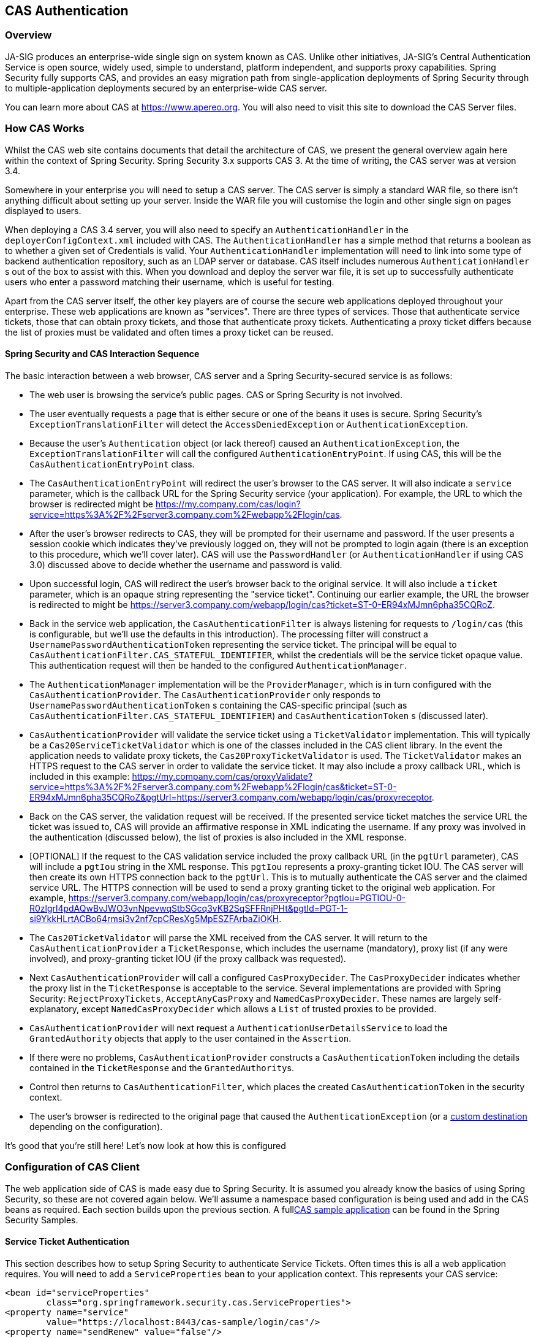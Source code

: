 [[cas]]
== CAS Authentication

[[cas-overview]]
=== Overview
JA-SIG produces an enterprise-wide single sign on system known as CAS.
Unlike other initiatives, JA-SIG's Central Authentication Service is open source, widely used, simple to understand, platform independent, and supports proxy capabilities.
Spring Security fully supports CAS, and provides an easy migration path from single-application deployments of Spring Security through to multiple-application deployments secured by an enterprise-wide CAS server.

You can learn more about CAS at https://www.apereo.org.
You will also need to visit this site to download the CAS Server files.

[[cas-how-it-works]]
=== How CAS Works
Whilst the CAS web site contains documents that detail the architecture of CAS, we present the general overview again here within the context of Spring Security.
Spring Security 3.x supports CAS 3.
At the time of writing, the CAS server was at version 3.4.

Somewhere in your enterprise you will need to setup a CAS server.
The CAS server is simply a standard WAR file, so there isn't anything difficult about setting up your server.
Inside the WAR file you will customise the login and other single sign on pages displayed to users.

When deploying a CAS 3.4 server, you will also need to specify an `AuthenticationHandler` in the `deployerConfigContext.xml` included with CAS.
The `AuthenticationHandler` has a simple method that returns a boolean as to whether a given set of Credentials is valid.
Your `AuthenticationHandler` implementation will need to link into some type of backend authentication repository, such as an LDAP server or database.
CAS itself includes numerous `AuthenticationHandler` s out of the box to assist with this.
When you download and deploy the server war file, it is set up to successfully authenticate users who enter a password matching their username, which is useful for testing.

Apart from the CAS server itself, the other key players are of course the secure web applications deployed throughout your enterprise.
These web applications are known as "services".
There are three types of services.
Those that authenticate service tickets, those that can obtain proxy tickets, and those that authenticate proxy tickets.
Authenticating a proxy ticket differs because the list of proxies must be validated and often times a proxy ticket can be reused.


[[cas-sequence]]
==== Spring Security and CAS Interaction Sequence
The basic interaction between a web browser, CAS server and a Spring Security-secured service is as follows:

* The web user is browsing the service's public pages.
CAS or Spring Security is not involved.
* The user eventually requests a page that is either secure or one of the beans it uses is secure.
Spring Security's `ExceptionTranslationFilter` will detect the `AccessDeniedException` or `AuthenticationException`.
* Because the user's `Authentication` object (or lack thereof) caused an `AuthenticationException`, the `ExceptionTranslationFilter` will call the configured `AuthenticationEntryPoint`.
If using CAS, this will be the `CasAuthenticationEntryPoint` class.
* The `CasAuthenticationEntryPoint` will redirect the user's browser to the CAS server.
It will also indicate a `service` parameter, which is the callback URL for the Spring Security service (your application).
For example, the URL to which the browser is redirected might be https://my.company.com/cas/login?service=https%3A%2F%2Fserver3.company.com%2Fwebapp%2Flogin/cas.
* After the user's browser redirects to CAS, they will be prompted for their username and password.
If the user presents a session cookie which indicates they've previously logged on, they will not be prompted to login again (there is an exception to this procedure, which we'll cover later).
CAS will use the `PasswordHandler` (or `AuthenticationHandler` if using CAS 3.0) discussed above to decide whether the username and password is valid.
* Upon successful login, CAS will redirect the user's browser back to the original service.
It will also include a `ticket` parameter, which is an opaque string representing the "service ticket".
Continuing our earlier example, the URL the browser is redirected to might be https://server3.company.com/webapp/login/cas?ticket=ST-0-ER94xMJmn6pha35CQRoZ.
* Back in the service web application, the `CasAuthenticationFilter` is always listening for requests to `/login/cas` (this is configurable, but we'll use the defaults in this introduction).
The processing filter will construct a `UsernamePasswordAuthenticationToken` representing the service ticket.
The principal will be equal to `CasAuthenticationFilter.CAS_STATEFUL_IDENTIFIER`, whilst the credentials will be the service ticket opaque value.
This authentication request will then be handed to the configured `AuthenticationManager`.
* The `AuthenticationManager` implementation will be the `ProviderManager`, which is in turn configured with the `CasAuthenticationProvider`.
The `CasAuthenticationProvider` only responds to `UsernamePasswordAuthenticationToken` s containing the CAS-specific principal (such as `CasAuthenticationFilter.CAS_STATEFUL_IDENTIFIER`) and `CasAuthenticationToken` s (discussed later).
* `CasAuthenticationProvider` will validate the service ticket using a `TicketValidator` implementation.
This will typically be a `Cas20ServiceTicketValidator` which is one of the classes included in the CAS client library.
In the event the application needs to validate proxy tickets, the `Cas20ProxyTicketValidator` is used.
The `TicketValidator` makes an HTTPS request to the CAS server in order to validate the service ticket.
It may also include a proxy callback URL, which is included in this example: https://my.company.com/cas/proxyValidate?service=https%3A%2F%2Fserver3.company.com%2Fwebapp%2Flogin/cas&ticket=ST-0-ER94xMJmn6pha35CQRoZ&pgtUrl=https://server3.company.com/webapp/login/cas/proxyreceptor.
* Back on the CAS server, the validation request will be received.
If the presented service ticket matches the service URL the ticket was issued to, CAS will provide an affirmative response in XML indicating the username.
If any proxy was involved in the authentication (discussed below), the list of proxies is also included in the XML response.
* [OPTIONAL] If the request to the CAS validation service included the proxy callback URL (in the `pgtUrl` parameter), CAS will include a `pgtIou` string in the XML response.
This `pgtIou` represents a proxy-granting ticket IOU.
The CAS server will then create its own HTTPS connection back to the `pgtUrl`.
This is to mutually authenticate the CAS server and the claimed service URL.
The HTTPS connection will be used to send a proxy granting ticket to the original web application.
For example, https://server3.company.com/webapp/login/cas/proxyreceptor?pgtIou=PGTIOU-0-R0zlgrl4pdAQwBvJWO3vnNpevwqStbSGcq3vKB2SqSFFRnjPHt&pgtId=PGT-1-si9YkkHLrtACBo64rmsi3v2nf7cpCResXg5MpESZFArbaZiOKH.
* The `Cas20TicketValidator` will parse the XML received from the CAS server.
It will return to the `CasAuthenticationProvider` a `TicketResponse`, which includes the username (mandatory), proxy list (if any were involved), and proxy-granting ticket IOU (if the proxy callback was requested).
* Next `CasAuthenticationProvider` will call a configured `CasProxyDecider`.
The `CasProxyDecider` indicates whether the proxy list in the `TicketResponse` is acceptable to the service.
Several implementations are provided with Spring Security: `RejectProxyTickets`, `AcceptAnyCasProxy` and `NamedCasProxyDecider`.
These names are largely self-explanatory, except `NamedCasProxyDecider` which allows a `List` of trusted proxies to be provided.
* `CasAuthenticationProvider` will next request a `AuthenticationUserDetailsService` to load the `GrantedAuthority` objects that apply to the user contained in the `Assertion`.
* If there were no problems, `CasAuthenticationProvider` constructs a `CasAuthenticationToken` including the details contained in the `TicketResponse` and the ``GrantedAuthority``s.
* Control then returns to `CasAuthenticationFilter`, which places the created `CasAuthenticationToken` in the security context.
* The user's browser is redirected to the original page that caused the `AuthenticationException` (or a <<form-login-flow-handling,custom destination>> depending on the configuration).

It's good that you're still here!
Let's now look at how this is configured

[[cas-client]]
=== Configuration of CAS Client
The web application side of CAS is made easy due to Spring Security.
It is assumed you already know the basics of using Spring Security, so these are not covered again below.
We'll assume a namespace based configuration is being used and add in the CAS beans as required.
Each section builds upon the previous section.
A full<<cas-sample,CAS sample application>> can be found in the Spring Security Samples.


[[cas-st]]
==== Service Ticket Authentication
This section describes how to setup Spring Security to authenticate Service Tickets.
Often times this is all a web application requires.
You will need to add a `ServiceProperties` bean to your application context.
This represents your CAS service:

[source,xml]
----
<bean id="serviceProperties"
	class="org.springframework.security.cas.ServiceProperties">
<property name="service"
	value="https://localhost:8443/cas-sample/login/cas"/>
<property name="sendRenew" value="false"/>
</bean>
----

The `service` must equal a URL that will be monitored by the `CasAuthenticationFilter`.
The `sendRenew` defaults to false, but should be set to true if your application is particularly sensitive.
What this parameter does is tell the CAS login service that a single sign on login is unacceptable.
Instead, the user will need to re-enter their username and password in order to gain access to the service.

The following beans should be configured to commence the CAS authentication process (assuming you're using a namespace configuration):

[source,xml]
----
<security:http entry-point-ref="casEntryPoint">
...
<security:custom-filter position="CAS_FILTER" ref="casFilter" />
</security:http>

<bean id="casFilter"
	class="org.springframework.security.cas.web.CasAuthenticationFilter">
<property name="authenticationManager" ref="authenticationManager"/>
</bean>

<bean id="casEntryPoint"
	class="org.springframework.security.cas.web.CasAuthenticationEntryPoint">
<property name="loginUrl" value="https://localhost:9443/cas/login"/>
<property name="serviceProperties" ref="serviceProperties"/>
</bean>
----

For CAS to operate, the `ExceptionTranslationFilter` must have its `authenticationEntryPoint` property set to the `CasAuthenticationEntryPoint` bean.
This can easily be done using <<ns-entry-point-ref,entry-point-ref>> as is done in the example above.
The `CasAuthenticationEntryPoint` must refer to the `ServiceProperties` bean (discussed above), which provides the URL to the enterprise's CAS login server.
This is where the user's browser will be redirected.

The `CasAuthenticationFilter` has very similar properties to the `UsernamePasswordAuthenticationFilter` (used for form-based logins).
You can use these properties to customize things like behavior for authentication success and failure.

Next you need to add a `CasAuthenticationProvider` and its collaborators:

[source,xml]
----
<security:authentication-manager alias="authenticationManager">
<security:authentication-provider ref="casAuthenticationProvider" />
</security:authentication-manager>

<bean id="casAuthenticationProvider"
	class="org.springframework.security.cas.authentication.CasAuthenticationProvider">
<property name="authenticationUserDetailsService">
	<bean class="org.springframework.security.core.userdetails.UserDetailsByNameServiceWrapper">
	<constructor-arg ref="userService" />
	</bean>
</property>
<property name="serviceProperties" ref="serviceProperties" />
<property name="ticketValidator">
	<bean class="org.jasig.cas.client.validation.Cas20ServiceTicketValidator">
	<constructor-arg index="0" value="https://localhost:9443/cas" />
	</bean>
</property>
<property name="key" value="an_id_for_this_auth_provider_only"/>
</bean>

<security:user-service id="userService">
<!-- Password is prefixed with {noop} to indicate to DelegatingPasswordEncoder that
NoOpPasswordEncoder should be used.
This is not safe for production, but makes reading
in samples easier.
Normally passwords should be hashed using BCrypt -->
<security:user name="joe" password="{noop}joe" authorities="ROLE_USER" />
...
</security:user-service>
----

The `CasAuthenticationProvider` uses a `UserDetailsService` instance to load the authorities for a user, once they have been authenticated by CAS.
We've shown a simple in-memory setup here.
Note that the `CasAuthenticationProvider` does not actually use the password for authentication, but it does use the authorities.

The beans are all reasonably self-explanatory if you refer back to the <<cas-how-it-works,How CAS Works>> section.

This completes the most basic configuration for CAS.
If you haven't made any mistakes, your web application should happily work within the framework of CAS single sign on.
No other parts of Spring Security need to be concerned about the fact CAS handled authentication.
In the following sections we will discuss some (optional) more advanced configurations.


[[cas-singlelogout]]
==== Single Logout
The CAS protocol supports Single Logout and can be easily added to your Spring Security configuration.
Below are updates to the Spring Security configuration that handle Single Logout

[source,xml]
----
<security:http entry-point-ref="casEntryPoint">
...
<security:logout logout-success-url="/cas-logout.jsp"/>
<security:custom-filter ref="requestSingleLogoutFilter" before="LOGOUT_FILTER"/>
<security:custom-filter ref="singleLogoutFilter" before="CAS_FILTER"/>
</security:http>

<!-- This filter handles a Single Logout Request from the CAS Server -->
<bean id="singleLogoutFilter" class="org.jasig.cas.client.session.SingleSignOutFilter"/>

<!-- This filter redirects to the CAS Server to signal Single Logout should be performed -->
<bean id="requestSingleLogoutFilter"
	class="org.springframework.security.web.authentication.logout.LogoutFilter">
<constructor-arg value="https://localhost:9443/cas/logout"/>
<constructor-arg>
	<bean class=
		"org.springframework.security.web.authentication.logout.SecurityContextLogoutHandler"/>
</constructor-arg>
<property name="filterProcessesUrl" value="/logout/cas"/>
</bean>
----

The `logout` element logs the user out of the local application, but does not terminate the session with the CAS server or any other applications that have been logged into.
The `requestSingleLogoutFilter` filter will allow the URL of `/spring_security_cas_logout` to be requested to redirect the application to the configured CAS Server logout URL.
Then the CAS Server will send a Single Logout request to all the services that were signed into.
The `singleLogoutFilter` handles the Single Logout request by looking up the `HttpSession` in a static `Map` and then invalidating it.

It might be confusing why both the `logout` element and the `singleLogoutFilter` are needed.
It is considered best practice to logout locally first since the `SingleSignOutFilter` just stores the `HttpSession` in a static `Map` in order to call invalidate on it.
With the configuration above, the flow of logout would be:

* The user requests `/logout` which would log the user out of the local application and send the user to the logout success page.
* The logout success page, `/cas-logout.jsp`, should instruct the user to click a link pointing to `/logout/cas` in order to logout out of all applications.
* When the user clicks the link, the user is redirected to the CAS single logout URL (https://localhost:9443/cas/logout).
* On the CAS Server side, the CAS single logout URL then submits single logout requests to all the CAS Services.
On the CAS Service side, JASIG's `SingleSignOutFilter` processes the logout request by invaliditing the original session.



The next step is to add the following to your web.xml

[source,xml]
----
<filter>
<filter-name>characterEncodingFilter</filter-name>
<filter-class>
	org.springframework.web.filter.CharacterEncodingFilter
</filter-class>
<init-param>
	<param-name>encoding</param-name>
	<param-value>UTF-8</param-value>
</init-param>
</filter>
<filter-mapping>
<filter-name>characterEncodingFilter</filter-name>
<url-pattern>/*</url-pattern>
</filter-mapping>
<listener>
<listener-class>
	org.jasig.cas.client.session.SingleSignOutHttpSessionListener
</listener-class>
</listener>
----

When using the SingleSignOutFilter you might encounter some encoding issues.
Therefore it is recommended to add the `CharacterEncodingFilter` to ensure that the character encoding is correct when using the `SingleSignOutFilter`.
Again, refer to JASIG's documentation for details.
The `SingleSignOutHttpSessionListener` ensures that when an `HttpSession` expires, the mapping used for single logout is removed.


[[cas-pt-client]]
==== Authenticating to a Stateless Service with CAS
This section describes how to authenticate to a service using CAS.
In other words, this section discusses how to setup a client that uses a service that authenticates with CAS.
The next section describes how to setup a stateless service to Authenticate using CAS.


[[cas-pt-client-config]]
===== Configuring CAS to Obtain Proxy Granting Tickets
In order to authenticate to a stateless service, the application needs to obtain a proxy granting ticket (PGT).
This section describes how to configure Spring Security to obtain a PGT building upon thencas-st[Service Ticket Authentication] configuration.

The first step is to include a `ProxyGrantingTicketStorage` in your Spring Security configuration.
This is used to store PGT's that are obtained by the `CasAuthenticationFilter` so that they can be used to obtain proxy tickets.
An example configuration is shown below

[source,xml]
----
<!--
NOTE: In a real application you should not use an in memory implementation.
You will also want to ensure to clean up expired tickets by calling
ProxyGrantingTicketStorage.cleanup()
-->
<bean id="pgtStorage" class="org.jasig.cas.client.proxy.ProxyGrantingTicketStorageImpl"/>
----

The next step is to update the `CasAuthenticationProvider` to be able to obtain proxy tickets.
To do this replace the `Cas20ServiceTicketValidator` with a `Cas20ProxyTicketValidator`.
The `proxyCallbackUrl` should be set to a URL that the application will receive PGT's at.
Last, the configuration should also reference the `ProxyGrantingTicketStorage` so it can use a PGT to obtain proxy tickets.
You can find an example of the configuration changes that should be made below.

[source,xml]
----
<bean id="casAuthenticationProvider"
	class="org.springframework.security.cas.authentication.CasAuthenticationProvider">
...
<property name="ticketValidator">
	<bean class="org.jasig.cas.client.validation.Cas20ProxyTicketValidator">
	<constructor-arg value="https://localhost:9443/cas"/>
		<property name="proxyCallbackUrl"
		value="https://localhost:8443/cas-sample/login/cas/proxyreceptor"/>
	<property name="proxyGrantingTicketStorage" ref="pgtStorage"/>
	</bean>
</property>
</bean>
----

The last step is to update the `CasAuthenticationFilter` to accept PGT and to store them in the `ProxyGrantingTicketStorage`.
It is important the `proxyReceptorUrl` matches the `proxyCallbackUrl` of the `Cas20ProxyTicketValidator`.
An example configuration is shown below.

[source,xml]
----

<bean id="casFilter"
		class="org.springframework.security.cas.web.CasAuthenticationFilter">
	...
	<property name="proxyGrantingTicketStorage" ref="pgtStorage"/>
	<property name="proxyReceptorUrl" value="/login/cas/proxyreceptor"/>
</bean>

----

[[cas-pt-client-sample]]
===== Calling a Stateless Service Using a Proxy Ticket
Now that Spring Security obtains PGTs, you can use them to create proxy tickets which can be used to authenticate to a stateless service.
The <<cas-sample,CAS sample application>> contains a working example in the `ProxyTicketSampleServlet`.
Example code can be found below:

[source,java]
----
protected void doGet(HttpServletRequest request, HttpServletResponse response)
	throws ServletException, IOException {
// NOTE: The CasAuthenticationToken can also be obtained using
// SecurityContextHolder.getContext().getAuthentication()
final CasAuthenticationToken token = (CasAuthenticationToken) request.getUserPrincipal();
// proxyTicket could be reused to make calls to the CAS service even if the
// target url differs
final String proxyTicket = token.getAssertion().getPrincipal().getProxyTicketFor(targetUrl);

// Make a remote call using the proxy ticket
final String serviceUrl = targetUrl+"?ticket="+URLEncoder.encode(proxyTicket, "UTF-8");
String proxyResponse = CommonUtils.getResponseFromServer(serviceUrl, "UTF-8");
...
}
----

[[cas-pt]]
==== Proxy Ticket Authentication
The `CasAuthenticationProvider` distinguishes between stateful and stateless clients.
A stateful client is considered any that submits to the `filterProcessUrl` of the `CasAuthenticationFilter`.
A stateless client is any that presents an authentication request to `CasAuthenticationFilter` on a URL other than the `filterProcessUrl`.

Because remoting protocols have no way of presenting themselves within the context of an `HttpSession`, it isn't possible to rely on the default practice of storing the security context in the session between requests.
Furthermore, because the CAS server invalidates a ticket after it has been validated by the `TicketValidator`, presenting the same proxy ticket on subsequent requests will not work.

One obvious option is to not use CAS at all for remoting protocol clients.
However, this would eliminate many of the desirable features of CAS.
As a middle-ground, the `CasAuthenticationProvider` uses a `StatelessTicketCache`.
This is used solely for stateless clients which use a principal equal to `CasAuthenticationFilter.CAS_STATELESS_IDENTIFIER`.
What happens is the `CasAuthenticationProvider` will store the resulting `CasAuthenticationToken` in the `StatelessTicketCache`, keyed on the proxy ticket.
Accordingly, remoting protocol clients can present the same proxy ticket and the `CasAuthenticationProvider` will not need to contact the CAS server for validation (aside from the first request).
Once authenticated, the proxy ticket could be used for URLs other than the original target service.

This section builds upon the previous sections to accommodate proxy ticket authentication.
The first step is to specify to authenticate all artifacts as shown below.

[source,xml]
----
<bean id="serviceProperties"
	class="org.springframework.security.cas.ServiceProperties">
...
<property name="authenticateAllArtifacts" value="true"/>
</bean>
----

The next step is to specify `serviceProperties` and the `authenticationDetailsSource` for the `CasAuthenticationFilter`.
The `serviceProperties` property instructs the `CasAuthenticationFilter` to attempt to authenticate all artifacts instead of only ones present on the `filterProcessUrl`.
The `ServiceAuthenticationDetailsSource` creates a `ServiceAuthenticationDetails` that ensures the current URL, based upon the `HttpServletRequest`, is used as the service URL when validating the ticket.
The method for generating the service URL can be customized by injecting a custom `AuthenticationDetailsSource` that returns a custom `ServiceAuthenticationDetails`.

[source,xml]
----
<bean id="casFilter"
	class="org.springframework.security.cas.web.CasAuthenticationFilter">
...
<property name="serviceProperties" ref="serviceProperties"/>
<property name="authenticationDetailsSource">
	<bean class=
	"org.springframework.security.cas.web.authentication.ServiceAuthenticationDetailsSource">
	<constructor-arg ref="serviceProperties"/>
	</bean>
</property>
</bean>
----

You will also need to update the `CasAuthenticationProvider` to handle proxy tickets.
To do this replace the `Cas20ServiceTicketValidator` with a `Cas20ProxyTicketValidator`.
You will need to configure the `statelessTicketCache` and which proxies you want to accept.
You can find an example of the updates required to accept all proxies below.

[source,xml]
----

<bean id="casAuthenticationProvider"
	class="org.springframework.security.cas.authentication.CasAuthenticationProvider">
...
<property name="ticketValidator">
	<bean class="org.jasig.cas.client.validation.Cas20ProxyTicketValidator">
	<constructor-arg value="https://localhost:9443/cas"/>
	<property name="acceptAnyProxy" value="true"/>
	</bean>
</property>
<property name="statelessTicketCache">
	<bean class="org.springframework.security.cas.authentication.EhCacheBasedTicketCache">
	<property name="cache">
		<bean class="net.sf.ehcache.Cache"
			init-method="initialise" destroy-method="dispose">
		<constructor-arg value="casTickets"/>
		<constructor-arg value="50"/>
		<constructor-arg value="true"/>
		<constructor-arg value="false"/>
		<constructor-arg value="3600"/>
		<constructor-arg value="900"/>
		</bean>
	</property>
	</bean>
</property>
</bean>
----
